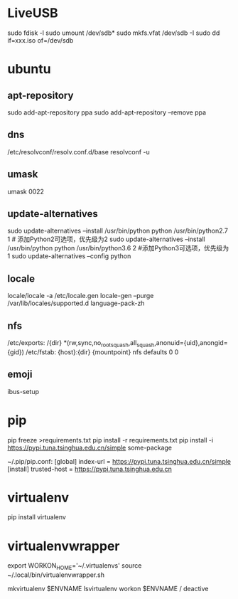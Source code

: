 * LiveUSB
  sudo fdisk -l
  sudo umount /dev/sdb*
  sudo mkfs.vfat /dev/sdb -I
  sudo dd if=xxx.iso of=/dev/sdb

* ubuntu
** apt-repository
  sudo add-apt-repository ppa
  sudo add-apt-repository --remove ppa

** dns
  /etc/resolvconf/resolv.conf.d/base
  resolvconf -u

** umask
  umask 0022

** update-alternatives
  sudo update-alternatives --install /usr/bin/python python /usr/bin/python2.7 1 # 添加Python2可选项，优先级为2
  sudo update-alternatives --install /usr/bin/python python /usr/bin/python3.6 2 #添加Python3可选项，优先级为1
  sudo update-alternatives --config python

** locale
  locale/locale -a
  /etc/locale.gen 
  locale-gen --purge
  /var/lib/locales/supported.d
  language-pack-zh
** nfs
  /etc/exports:
  /{dir} *(rw,sync,no_root_squash,all_squash,anonuid={uid},anongid={gid})
  /etc/fstab:
  {host}:{dir}  {mountpoint}  nfs defaults  0  0

** emoji
   ibus-setup

* pip
  pip freeze >requirements.txt
  pip install -r requirements.txt
  pip install -i https://pypi.tuna.tsinghua.edu.cn/simple some-package

  ~/.pip/pip.conf:
  [global]
  index-url = https://pypi.tuna.tsinghua.edu.cn/simple
  [install]
  trusted-host = https://pypi.tuna.tsinghua.edu.cn

* virtualenv
  pip install virtualenv

* virtualenvwrapper
  export WORKON_HOME='~/.virtualenvs'
  source ~/.local/bin/virtualenvwrapper.sh

  mkvirtualenv $ENVNAME
  lsvirtualenv
  workon $ENVNAME / deactive


  
